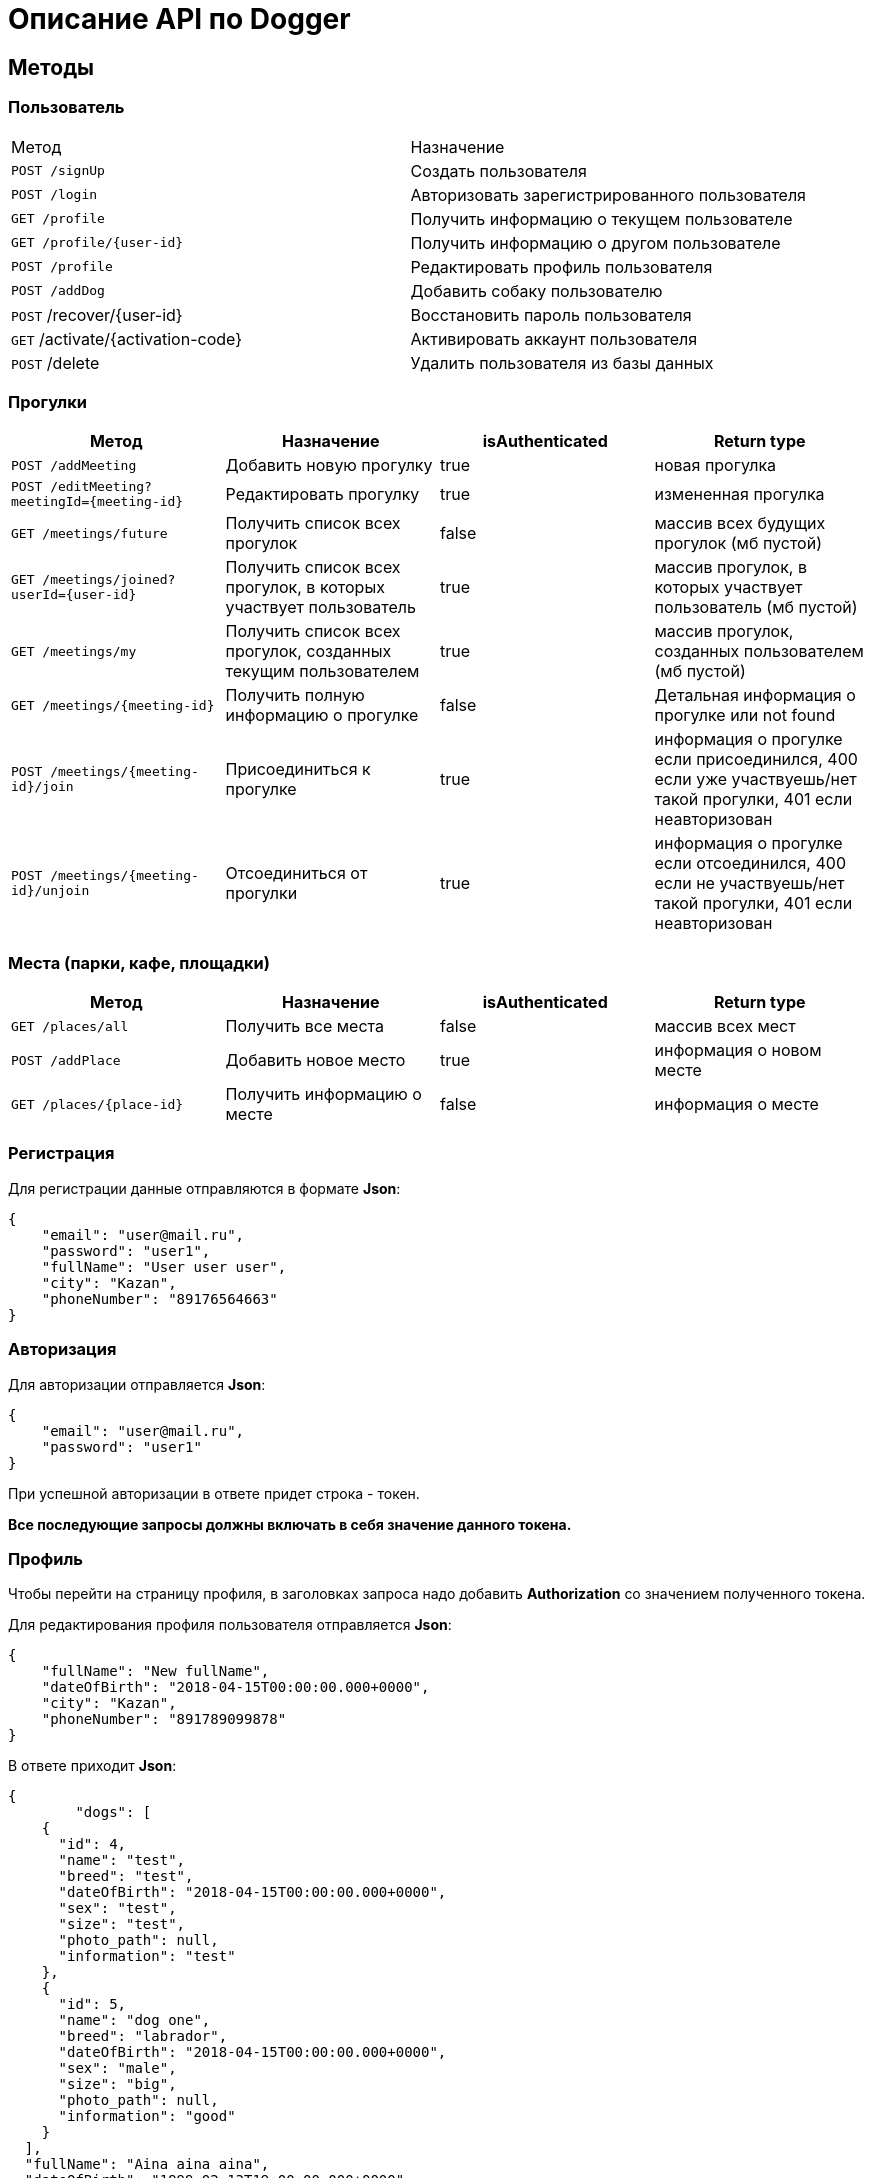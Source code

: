 = Описание API по Dogger

== Методы

=== Пользователь

|===
|Метод | Назначение
|`POST /signUp`
|Создать пользователя

|`POST /login`
|Авторизовать зарегистрированного пользователя

|`GET /profile`
|Получить информацию о текущем пользователе

|`GET /profile/{user-id}`
|Получить информацию о другом пользователе

|`POST /profile`
|Редактировать профиль пользователя

|`POST /addDog`
|Добавить собаку пользователю

|`POST` /recover/{user-id}
|Восстановить пароль пользователя

|`GET` /activate/{activation-code}
|Активировать аккаунт пользователя

|`POST` /delete
|Удалить пользователя из базы данных

|===

=== Прогулки

|===
|Метод | Назначение | isAuthenticated | Return type

|`POST /addMeeting`
| Добавить новую прогулку
| true
| новая прогулка

|`POST /editMeeting?meetingId={meeting-id}`
| Редактировать прогулку
| true
| измененная прогулка

|`GET /meetings/future`
| Получить список всех прогулок
| false
| массив всех будущих прогулок (мб пустой)

|`GET /meetings/joined?userId={user-id}`
| Получить список всех прогулок, в которых участвует пользователь
| true
| массив прогулок, в которых участвует пользователь (мб пустой)

|`GET /meetings/my`
| Получить список всех прогулок, созданных текущим пользователем
| true
| массив прогулок, созданных пользователем (мб пустой)

|`GET /meetings/{meeting-id}`
| Получить полную информацию о прогулке
| false
| Детальная информация о прогулке или not found

|`POST /meetings/{meeting-id}/join`
| Присоединиться к прогулке
| true
| информация о прогулке если присоединился, 400 если уже участвуешь/нет такой прогулки,
401 если неавторизован

|`POST /meetings/{meeting-id}/unjoin`
| Отсоединиться от прогулки
| true
| информация о прогулке если отсоединился, 400 если не участвуешь/нет такой прогулки,
401 если неавторизован

|===

=== Места (парки, кафе, площадки)

|===
|Метод | Назначение | isAuthenticated | Return type

|`GET /places/all`
| Получить все места
| false
| массив всех мест

|`POST /addPlace`
| Добавить новое место
| true
| информация о новом месте

|`GET /places/{place-id}`
| Получить информацию о месте
| false
| информация о месте

|`POST` /editDogs
|Редактировать питомцев пользователя

|===

=== Регистрация

Для регистрации данные отправляются в формате *Json*:

    {
        "email": "user@mail.ru",
        "password": "user1",
        "fullName": "User user user",
        "city": "Kazan",
        "phoneNumber": "89176564663"
    }

=== Авторизация

Для авторизации отправляется *Json*:

    {
        "email": "user@mail.ru",
        "password": "user1"
    }

При успешной авторизации в ответе придет строка - токен.

*Все последующие запросы должны включать в себя значение данного токена.*

=== Профиль

Чтобы перейти на страницу профиля, в заголовках запроса надо добавить *Authorization* со значением полученного токена.

Для редактирования профиля пользователя отправляется *Json*:

    {
        "fullName": "New fullName",
        "dateOfBirth": "2018-04-15T00:00:00.000+0000",
        "city": "Kazan",
        "phoneNumber": "891789099878"
    }

В ответе приходит *Json*:

    {
            "dogs": [
        {
          "id": 4,
          "name": "test",
          "breed": "test",
          "dateOfBirth": "2018-04-15T00:00:00.000+0000",
          "sex": "test",
          "size": "test",
          "photo_path": null,
          "information": "test"
        },
        {
          "id": 5,
          "name": "dog one",
          "breed": "labrador",
          "dateOfBirth": "2018-04-15T00:00:00.000+0000",
          "sex": "male",
          "size": "big",
          "photo_path": null,
          "information": "good"
        }
      ],
      "fullName": "Aina aina aina",
      "dateOfBirth": "1999-02-13T19:00:00.000+0000",
      "meetings": [],
      "email": "user@mail.ru"
    }

Для получения страницы профиля другого пользователя токен отсылать не нужно. Ответ выглядит так:

    {
        "dogs": [],
        "fullName": "Test Test",
        "dateOfBirth": null,
        "meetings": [
            {
                "id": 18,
                "name": "Khakima 49-54",
                "description": "For dog walkers from our district",
                "date": "2020-04-30T17:00:00.000+0000",
                "coordinateX": 65.56348,
                "coordinateY": 63.14327
            }
        ],
        "id": 3,
        "email": "user@mail.ru"
    }

=== Добавить собаку

Пользователь может добавить в свой профиль собаку и информацию по ней.
Чтобы добавить питомца, следует отправить *Json*:

    {
        "name": "Mongol",
        "size": "small",
        "breed": "Zvegshnauzer",
        "dateOfBirth": "2018-04-15",
        "sex": "male",
        "information": "very energetic, friendly dog. Little bit coward"
    }

При успешном запросе в профиле пользователя появится собака.

=== Редактировать информацию о собаке

Пользователь может редактировать информацию своих питомцев. Для этого нужно отправить *Json*:

    [
      {
        "id": 5,
        "name": "tesla",
        "breed": "jack rassel",
        "dateOfBirth": "",
        "information": "good girl"
      },
        {
        ...
        }
    ]

Если никаких изменений не выполнено, то в ответ придет сообщение: No changes in dogs.

=== Восстановить пароль

Чтобы восстановить забытый пароль, нужно отправить *Json*:

    {
        "email": "ainaard@mail.ru"
    }

При успешном запросе, на почту пользователя придет письмо с дальнейшими указаниями.

=== Удалить пользователя

Можно удалить пользователя из базы данных, отправив запрос c параметром userId=*id пользователя*.

=== Добавить прогулку

Пользователь может добавить новую прогулку/встречу.
Чтобы добавить мероприятие, следует отправить *Json*:

    {
        "name": "Khakima 49-54",
        "description": "For dog walkers from our district",
        "date": "2020-04-30T17:00:00.000000",
        "coordinateX": "65.56348",
        "coordinateY": "63.14327"
    }

При успешном запросе в базе данных появится мероприятие, автором которого будет текущий авторизованный пользователь
(который автоматически попадает в список участников мероприятия).
В списке всех митингов появится новый. В ответ придет информация о новой добавленной прогулке.

=== Редактировать прогулку

Пользователь может редактировать свою прогулку/встречу.
Следует отправить *Json* (неизмененные поля заполнены старыми данными):

    {
        "name": "Khakima 49-54",
        "description": "For dog walkers from our district",
        "date": "2020-04-30T17:00:00.000000",
        "coordinateX": "65.56348",
        "coordinateY": "63.14327"
    }

Если такой прогулки не существует или пользователь не является ее создателем, вернется ошибка *403 Forbidden*.
Если пользователь неавторизован, вернется ошибка *401 Unauthorized*.
При успешном запросе вернется информация об обновленной прогулке.

=== Получить список всех прогулок

Можно отобразить список всех будущих прогулок в ответ на *GET /meetings/future*. Пример ответа:

    [
      {
        "id": 3,
        "name": "Khakima 47-54",
        "description": "For dog walkers from our district",
        "date": "2020-04-30T17:00:00.000+0000",
        "coordinateX": 65.56348,
        "coordinateY": 63.14327,
        "creator": 1,
        "participants_count": 2
      },
      {
        "id": 7,
        "name": "Khakima 49-54",
        "description": "For dog walkers from our district",
        "date": "2020-04-30T17:00:00.000+0000",
        "coordinateX": 65.56348,
        "coordinateY": 63.14327,
        "creator": 1,
        "participants_count": 0
      }
    ]

=== Получить список всех прогулок, в которых участвует пользователь

Можно отобразить список всех прогулок в ответ на *GET /meetings/joined/?userId={user-id}*. Пример ответа:

    [
      {
        "id": 3,
        "name": "Khakima 47-54",
        "description": "For dog walkers from our district",
        "date": "2020-04-30T17:00:00.000+0000",
        "coordinateX": 65.56348,
        "coordinateY": 63.14327,
        "creator": 1,
        "participants_count": 2
      }
    ]

=== Получить список всех прогулок, созданных пользователем

Можно отобразить список всех прогулок в ответ на *GET /meetings/my*. Пример ответа:

    [
      {
        "id": 3,
        "name": "Khakima 47-54",
        "description": "For dog walkers from our district",
        "date": "2020-04-30T17:00:00.000+0000",
        "coordinateX": 65.56348,
        "coordinateY": 63.14327,
        "creator": 1,
        "participants_count": 2
      }
    ]

=== Получить детальную информацию о прогулке

Ответ выглядит следующим образом:

    {
        "id": 3,
        "name": "Khakima 47-54",
        "description": "For dog walkers from our district",
        "date": "2020-04-30T17:00:00.000+0000",
        "coordinateX": 65.56348,
        "coordinateY": 63.14327,
        "creator": {
            "id": 1,
            "fullName": "test test test",
            "email": "kamila.nigmet@gmail.com",
            "dateOfBirth": null,
            "photo_path": null,
            "dogs": [
                {
                    "id": 1,
                    "name": "test",
                    "breed": "test",
                    "dateOfBirth": "2018-04-15T00:00:00.000+0000",
                    "sex": "test",
                    "size": "test",
                    "photo_path": null,
                    "information": "test"
                },
                {
                    "id": 2,
                    "name": "test",
                    "breed": "test",
                    "dateOfBirth": "2018-04-15T00:00:00.000+0000",
                    "sex": "test",
                    "size": "test",
                    "photo_path": null,
                    "information": "test"
                }
            ],
        },
        "participants": [
            {
                "id": 1,
                "fullName": "test test test",
                "email": "kamila.nigmet@gmail.com",
                "dateOfBirth": null,
                "photo_path": null,
                "dogs": [
                    {
                    "id": 1,
                    "name": "test",
                    "breed": "test",
                    "dateOfBirth": "2018-04-15T00:00:00.000+0000",
                    "sex": "test",
                    "size": "test",
                    "photo_path": null,
                    "information": "test"
                    },
                    {
                    "id": 2,
                    "name": "test",
                    "breed": "test",
                    "dateOfBirth": "2018-04-15T00:00:00.000+0000",
                    "sex": "test",
                    "size": "test",
                    "photo_path": null,
                    "information": "test"
                    }
                ],
            },
            {
                "id": 2,
                "fullName": "test test test",
                "email": "kamila.nigmet@gmail.com",
                "dateOfBirth": null,
                "photo_path": null,
                "dogs": []
            }
        ]
    }

=== Присоединиться к прогулке

После получения запроса проверяется, участвует ли пользователь в выбранной прогулке или еще нет, затем пользователь
добавляется в участники, если не был там.

=== Отсоединиться от прогулки

После получения запроса проверяется, участвует ли пользователь в выбранной прогулке или еще нет, затем пользователь
убирается из участников, если был там. Если это последний участник прогулки (то есть автор прогулки уже тоже
отсоединился от нее), прогулка удаляется.

=== Получить список всех мест

Можно отобразить список всех мест в ответ на *GET /places/all*. Пример ответа:

    {
        "id": 1,
        "name": "test place",
        "photo_path": "test_url",
        "description": "coffee shop",
        "coordinateX": 55.73,
        "coordinateY": 55.76,
        "type": "COFFEE",
        "amenities": [
            "WATER",
            "FOOD"
        ],
        "creator": {
            "id": 1,
            "fullName": "test test test",
            "email": "kamila.nigmet@gmail.com",
            "dateOfBirth": null,
            "photo_path": null,
            "dogs": [
                {
                    "id": 1,
                    "name": "test",
                    "breed": "test",
                    "dateOfBirth": "2018-04-15T00:00:00.000+0000",
                    "sex": "test",
                    "size": "test",
                    "photo_path": null,
                    "information": "test"
                },
                {
                    "id": 2,
                    "name": "test",
                    "breed": "test",
                    "dateOfBirth": "2018-04-15T00:00:00.000+0000",
                    "sex": "test",
                    "size": "test",
                    "photo_path": null,
                    "information": "test"
                }
            ],
            "questions": [],
            "answers": [],
            "myMeetings": [
                {
                    "id": 7,
                    "name": "Khakima 49-54",
                    "description": "For dog walkers from our district",
                    "date": "2020-04-30T17:00:00.000+0000",
                    "coordinateX": 65.56348,
                    "coordinateY": 63.14327
                },
                {
                    "id": 8,
                    "name": "Khakima 49-54",
                    "description": "For dog walkers from our district",
                    "date": "2020-04-30T17:00:00.000+0000",
                    "coordinateX": 65.56348,
                    "coordinateY": 63.14327
                }
            ]
        }
    }

=== Добавить место

Пользователь может добавить новое заведение/лес/площадку.
Чтобы добавить, следует отправить *Json*:

    {
      "name": "test place",
      "description": "coffee shop",
      "photoPath": "test_url",
      "placeType": "COFFEE",
      "coordinateX": "55.73",
      "coordinateY": "55.76",
      "amenities": [ "WATER", "FOOD"]
    }

При успешном запросе в базе данных появится место, автором которого будет текущий авторизованный пользователь.
В ответ придет информация о новом созданном месте.

=== Получить детальную информацию о месте

Ответ может выглядеть так:

    {
        "id": 1,
        "name": "test place",
        "photo_path": "test_url",
        "description": "coffee shop",
        "coordinateX": 55.73,
        "coordinateY": 55.76,
        "type": "COFFEE",
        "amenities": [
            "WATER",
            "FOOD"
        ],
        "creator": {
            "id": 1,
            "fullName": "test test test",
            "email": "kamila.nigmet@gmail.com",
            "dateOfBirth": null,
            "photo_path": null,
            "dogs": [
                {
                    "id": 1,
                    "name": "test",
                    "breed": "test",
                    "dateOfBirth": "2018-04-15T00:00:00.000+0000",
                    "sex": "test",
                    "size": "test",
                    "photo_path": null,
                    "information": "test"
                },
                {
                    "id": 2,
                    "name": "test",
                    "breed": "test",
                    "dateOfBirth": "2018-04-15T00:00:00.000+0000",
                    "sex": "test",
                    "size": "test",
                    "photo_path": null,
                    "information": "test"
                }
            ],
            "questions": [],
            "answers": [],
            "myMeetings": [
                {
                    "id": 7,
                    "name": "Khakima 49-54",
                    "description": "For dog walkers from our district",
                    "date": "2020-04-30T17:00:00.000+0000",
                    "coordinateX": 65.56348,
                    "coordinateY": 63.14327
                },
                {
                    "id": 8,
                    "name": "Khakima 49-54",
                    "description": "For dog walkers from our district",
                    "date": "2020-04-30T17:00:00.000+0000",
                    "coordinateX": 65.56348,
                    "coordinateY": 63.14327
                }
            ]
        }
    }
